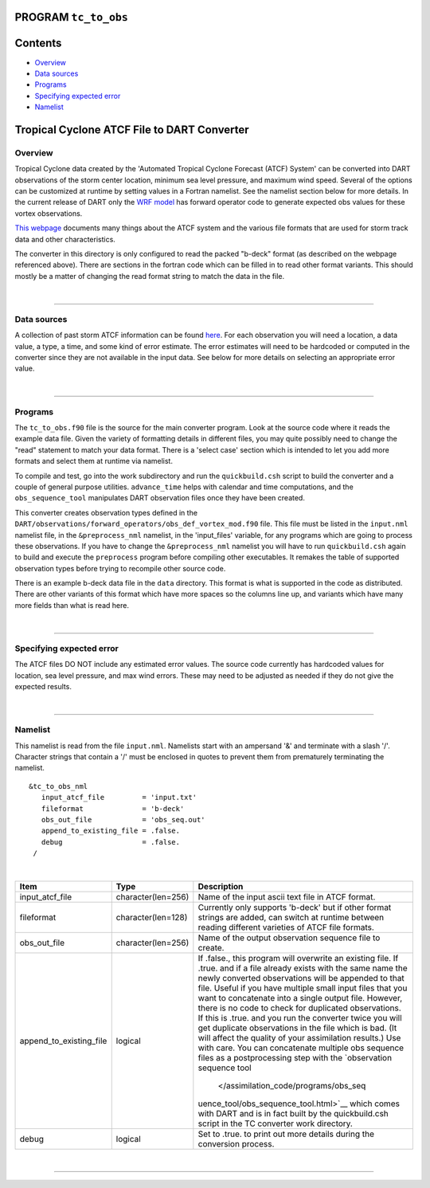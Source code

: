 PROGRAM ``tc_to_obs``
=====================

Contents
========

-  `Overview <#overview>`__
-  `Data sources <#data_sources>`__
-  `Programs <#programs>`__
-  `Specifying expected error <#specifying_expected_error>`__
-  `Namelist <#namelist>`__

Tropical Cyclone ATCF File to DART Converter
============================================

Overview
--------

Tropical Cyclone data created by the 'Automated Tropical Cyclone Forecast (ATCF) System' can be converted into DART
observations of the storm center location, minimum sea level pressure, and maximum wind speed. Several of the options
can be customized at runtime by setting values in a Fortran namelist. See the namelist section below for more details.
In the current release of DART only the `WRF model </models/wrf/model_mod.html>`__ has forward operator code to generate
expected obs values for these vortex observations.

`This webpage <http://www.ral.ucar.edu/hurricanes/realtime/index.php#about_atcf_data_files>`__ documents many things
about the ATCF system and the various file formats that are used for storm track data and other characteristics.

The converter in this directory is only configured to read the packed "b-deck" format (as described on the webpage
referenced above). There are sections in the fortran code which can be filled in to read other format variants. This
should mostly be a matter of changing the read format string to match the data in the file.

| 

--------------

.. _data_sources:

Data sources
------------

A collection of past storm ATCF information can be found `here <http://www.ral.ucar.edu/hurricanes/repository>`__. For
each observation you will need a location, a data value, a type, a time, and some kind of error estimate. The error
estimates will need to be hardcoded or computed in the converter since they are not available in the input data. See
below for more details on selecting an appropriate error value.

| 

--------------

Programs
--------

The ``tc_to_obs.f90`` file is the source for the main converter program. Look at the source code where it reads the
example data file. Given the variety of formatting details in different files, you may quite possibly need to change the
"read" statement to match your data format. There is a 'select case' section which is intended to let you add more
formats and select them at runtime via namelist.

To compile and test, go into the work subdirectory and run the ``quickbuild.csh`` script to build the converter and a
couple of general purpose utilities. ``advance_time`` helps with calendar and time computations, and the
``obs_sequence_tool`` manipulates DART observation files once they have been created.

This converter creates observation types defined in the ``DART/observations/forward_operators/obs_def_vortex_mod.f90``
file. This file must be listed in the ``input.nml`` namelist file, in the ``&preprocess_nml`` namelist, in the
'input_files' variable, for any programs which are going to process these observations. If you have to change the
``&preprocess_nml`` namelist you will have to run ``quickbuild.csh`` again to build and execute the ``preprocess``
program before compiling other executables. It remakes the table of supported observation types before trying to
recompile other source code.

There is an example b-deck data file in the ``data`` directory. This format is what is supported in the code as
distributed. There are other variants of this format which have more spaces so the columns line up, and variants which
have many more fields than what is read here.

| 

--------------

.. _specifying_expected_error:

Specifying expected error
-------------------------

The ATCF files DO NOT include any estimated error values. The source code currently has hardcoded values for location,
sea level pressure, and max wind errors. These may need to be adjusted as needed if they do not give the expected
results.

| 

--------------

Namelist
--------

This namelist is read from the file ``input.nml``. Namelists start with an ampersand '&' and terminate with a slash '/'.
Character strings that contain a '/' must be enclosed in quotes to prevent them from prematurely terminating the
namelist.

::

   &tc_to_obs_nml
      input_atcf_file         = 'input.txt'
      fileformat              = 'b-deck'
      obs_out_file            = 'obs_seq.out'
      append_to_existing_file = .false.
      debug                   = .false.
    /

| 

.. container::

   +---------------------------------------+---------------------------------------+---------------------------------------+
   | Item                                  | Type                                  | Description                           |
   +=======================================+=======================================+=======================================+
   | input_atcf_file                       | character(len=256)                    | Name of the input ascii text file in  |
   |                                       |                                       | ATCF format.                          |
   +---------------------------------------+---------------------------------------+---------------------------------------+
   | fileformat                            | character(len=128)                    | Currently only supports 'b-deck' but  |
   |                                       |                                       | if other format strings are added,    |
   |                                       |                                       | can switch at runtime between reading |
   |                                       |                                       | different varieties of ATCF file      |
   |                                       |                                       | formats.                              |
   +---------------------------------------+---------------------------------------+---------------------------------------+
   | obs_out_file                          | character(len=256)                    | Name of the output observation        |
   |                                       |                                       | sequence file to create.              |
   +---------------------------------------+---------------------------------------+---------------------------------------+
   | append_to_existing_file               | logical                               | If .false., this program will         |
   |                                       |                                       | overwrite an existing file. If .true. |
   |                                       |                                       | and if a file already exists with the |
   |                                       |                                       | same name the newly converted         |
   |                                       |                                       | observations will be appended to that |
   |                                       |                                       | file. Useful if you have multiple     |
   |                                       |                                       | small input files that you want to    |
   |                                       |                                       | concatenate into a single output      |
   |                                       |                                       | file. However, there is no code to    |
   |                                       |                                       | check for duplicated observations. If |
   |                                       |                                       | this is .true. and you run the        |
   |                                       |                                       | converter twice you will get          |
   |                                       |                                       | duplicate observations in the file    |
   |                                       |                                       | which is bad. (It will affect the     |
   |                                       |                                       | quality of your assimilation          |
   |                                       |                                       | results.) Use with care.              |
   |                                       |                                       | You can concatenate multiple obs      |
   |                                       |                                       | sequence files as a postprocessing    |
   |                                       |                                       | step with the `observation sequence   |
   |                                       |                                       | tool                                  |
   |                                       |                                       |  </assimilation_code/programs/obs_seq |
   |                                       |                                       | uence_tool/obs_sequence_tool.html>`__ |
   |                                       |                                       | which comes with DART and is in fact  |
   |                                       |                                       | built by the quickbuild.csh script in |
   |                                       |                                       | the TC converter work directory.      |
   +---------------------------------------+---------------------------------------+---------------------------------------+
   | debug                                 | logical                               | Set to .true. to print out more       |
   |                                       |                                       | details during the conversion         |
   |                                       |                                       | process.                              |
   +---------------------------------------+---------------------------------------+---------------------------------------+

| 

--------------
